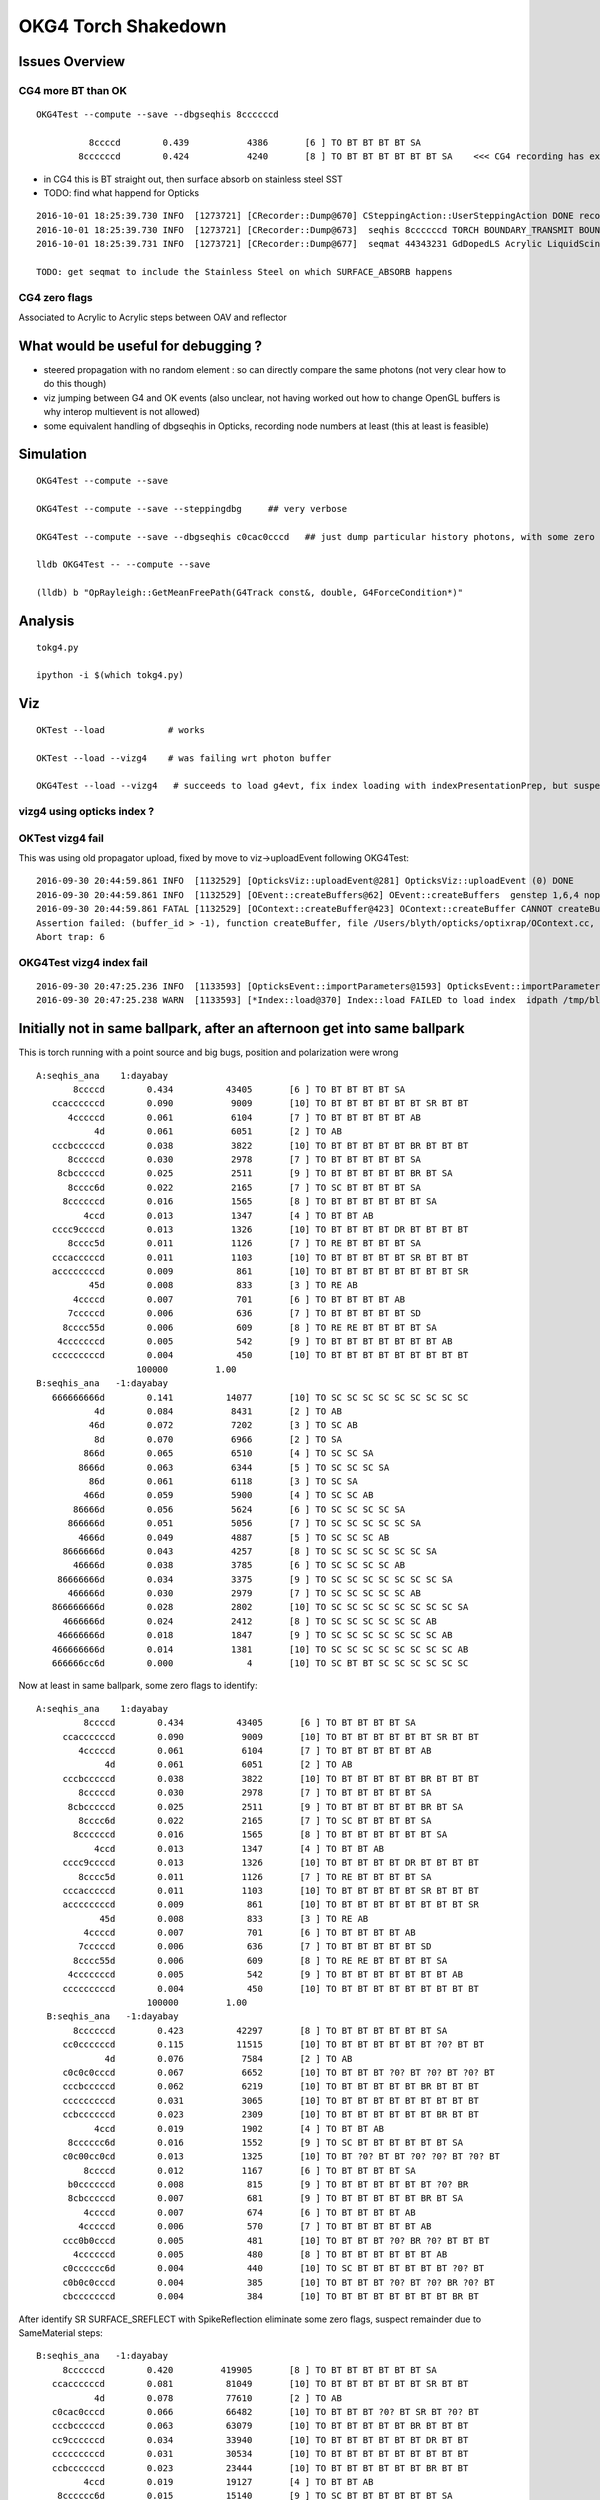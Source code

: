 OKG4 Torch Shakedown
======================

Issues Overview
-----------------

CG4 more BT than OK
~~~~~~~~~~~~~~~~~~~~~~

::

    OKG4Test --compute --save --dbgseqhis 8ccccccd 

              8ccccd        0.439           4386       [6 ] TO BT BT BT BT SA
            8ccccccd        0.424           4240       [8 ] TO BT BT BT BT BT BT SA    <<< CG4 recording has extra "BT BT" cf Opticks

* in CG4 this is BT straight out, then surface absorb on stainless steel SST
* TODO: find what happend for Opticks 

::

    2016-10-01 18:25:39.730 INFO  [1273721] [CRecorder::Dump@670] CSteppingAction::UserSteppingAction DONE record_id    6893
    2016-10-01 18:25:39.730 INFO  [1273721] [CRecorder::Dump@673]  seqhis 8ccccccd TORCH BOUNDARY_TRANSMIT BOUNDARY_TRANSMIT BOUNDARY_TRANSMIT BOUNDARY_TRANSMIT BOUNDARY_TRANSMIT BOUNDARY_TRANSMIT SURFACE_ABSORB . . . . . . . . 
    2016-10-01 18:25:39.731 INFO  [1273721] [CRecorder::Dump@677]  seqmat 44343231 GdDopedLS Acrylic LiquidScintillator Acrylic MineralOil Acrylic MineralOil MineralOil - - - - - - - - 

    TODO: get seqmat to include the Stainless Steel on which SURFACE_ABSORB happens

CG4 zero flags
~~~~~~~~~~~~~~~

Associated to Acrylic to Acrylic steps between OAV and reflector


What would be useful for debugging ?
--------------------------------------

* steered propagation with no random element : so can directly compare the same photons (not very clear how to do this though)

* viz jumping between G4 and OK events (also unclear, not having worked out how to change OpenGL buffers is why interop multievent is not allowed)

* some equivalent handling of dbgseqhis in Opticks, recording node numbers at least (this at least is feasible) 


Simulation
-----------

::

   OKG4Test --compute --save

   OKG4Test --compute --save --steppingdbg     ## very verbose

   OKG4Test --compute --save --dbgseqhis c0cac0cccd   ## just dump particular history photons, with some zero flags 

   lldb OKG4Test -- --compute --save 

   (lldb) b "OpRayleigh::GetMeanFreePath(G4Track const&, double, G4ForceCondition*)" 


Analysis
----------

::

   tokg4.py 

   ipython -i $(which tokg4.py)


Viz
----

::

    OKTest --load            # works

    OKTest --load --vizg4    # was failing wrt photon buffer

    OKG4Test --load --vizg4   # succeeds to load g4evt, fix index loading with indexPresentationPrep, but suspect using Opticks index with G4 evt 


vizg4 using opticks index ?
~~~~~~~~~~~~~~~~~~~~~~~~~~~~~~



OKTest vizg4 fail
~~~~~~~~~~~~~~~~~~~~

This was using old propagator upload, fixed by move to viz->uploadEvent following OKG4Test::

    2016-09-30 20:44:59.861 INFO  [1132529] [OpticksViz::uploadEvent@281] OpticksViz::uploadEvent (0) DONE 
    2016-09-30 20:44:59.861 INFO  [1132529] [OEvent::createBuffers@62] OEvent::createBuffers  genstep 1,6,4 nopstep NULL photon 100000,4,4 record 100000,10,2,4 phosel 100000,1,4 recsel 100000,10,1,4 sequence 100000,1,2 seed 0,1,1 hit 897,4,4
    2016-09-30 20:44:59.861 FATAL [1132529] [OContext::createBuffer@423] OContext::createBuffer CANNOT createBufferFromGLBO as not uploaded   name               photon buffer_id -1
    Assertion failed: (buffer_id > -1), function createBuffer, file /Users/blyth/opticks/optixrap/OContext.cc, line 427.
    Abort trap: 6

OKG4Test vizg4 index fail
~~~~~~~~~~~~~~~~~~~~~~~~~~~

::

    2016-09-30 20:47:25.236 INFO  [1133593] [OpticksEvent::importParameters@1593] OpticksEvent::importParameters  mode_ COMPUTE_MODE --> COMPUTE_MODE
    2016-09-30 20:47:25.238 WARN  [1133593] [*Index::load@370] Index::load FAILED to load index  idpath /tmp/blyth/opticks/evt/dayabay/torch/-1 itemtype Boundary_Index Source path /tmp/blyth/opticks/evt/dayabay/torch/-1/Boundary_IndexSource.json Local path /tmp/blyth/opticks/evt/dayabay/torch/-1/Boundary_IndexLocal.json



Initially not in same ballpark, after an afternoon get into same ballpark
----------------------------------------------------------------------------

This is torch running with a point source and big bugs, 
position and polarization were wrong ::

       A:seqhis_ana    1:dayabay 
              8ccccd        0.434          43405       [6 ] TO BT BT BT BT SA
          ccaccccccd        0.090           9009       [10] TO BT BT BT BT BT BT SR BT BT
             4cccccd        0.061           6104       [7 ] TO BT BT BT BT BT AB
                  4d        0.061           6051       [2 ] TO AB
          cccbcccccd        0.038           3822       [10] TO BT BT BT BT BT BR BT BT BT
             8cccccd        0.030           2978       [7 ] TO BT BT BT BT BT SA
           8cbcccccd        0.025           2511       [9 ] TO BT BT BT BT BT BR BT SA
             8cccc6d        0.022           2165       [7 ] TO SC BT BT BT BT SA
            8ccccccd        0.016           1565       [8 ] TO BT BT BT BT BT BT SA
                4ccd        0.013           1347       [4 ] TO BT BT AB
          cccc9ccccd        0.013           1326       [10] TO BT BT BT BT DR BT BT BT BT
             8cccc5d        0.011           1126       [7 ] TO RE BT BT BT BT SA
          cccacccccd        0.011           1103       [10] TO BT BT BT BT BT SR BT BT BT
          accccccccd        0.009            861       [10] TO BT BT BT BT BT BT BT BT SR
                 45d        0.008            833       [3 ] TO RE AB
              4ccccd        0.007            701       [6 ] TO BT BT BT BT AB
             7cccccd        0.006            636       [7 ] TO BT BT BT BT BT SD
            8cccc55d        0.006            609       [8 ] TO RE RE BT BT BT BT SA
           4cccccccd        0.005            542       [9 ] TO BT BT BT BT BT BT BT AB
          cccccccccd        0.004            450       [10] TO BT BT BT BT BT BT BT BT BT
                          100000         1.00 
       B:seqhis_ana   -1:dayabay 
          666666666d        0.141          14077       [10] TO SC SC SC SC SC SC SC SC SC
                  4d        0.084           8431       [2 ] TO AB
                 46d        0.072           7202       [3 ] TO SC AB
                  8d        0.070           6966       [2 ] TO SA
                866d        0.065           6510       [4 ] TO SC SC SA
               8666d        0.063           6344       [5 ] TO SC SC SC SA
                 86d        0.061           6118       [3 ] TO SC SA
                466d        0.059           5900       [4 ] TO SC SC AB
              86666d        0.056           5624       [6 ] TO SC SC SC SC SA
             866666d        0.051           5056       [7 ] TO SC SC SC SC SC SA
               4666d        0.049           4887       [5 ] TO SC SC SC AB
            8666666d        0.043           4257       [8 ] TO SC SC SC SC SC SC SA
              46666d        0.038           3785       [6 ] TO SC SC SC SC AB
           86666666d        0.034           3375       [9 ] TO SC SC SC SC SC SC SC SA
             466666d        0.030           2979       [7 ] TO SC SC SC SC SC AB
          866666666d        0.028           2802       [10] TO SC SC SC SC SC SC SC SC SA
            4666666d        0.024           2412       [8 ] TO SC SC SC SC SC SC AB
           46666666d        0.018           1847       [9 ] TO SC SC SC SC SC SC SC AB
          466666666d        0.014           1381       [10] TO SC SC SC SC SC SC SC SC AB
          666666cc6d        0.000              4       [10] TO SC BT BT SC SC SC SC SC SC


Now at least in same ballpark, some zero flags to identify::

     A:seqhis_ana    1:dayabay 
              8ccccd        0.434          43405       [6 ] TO BT BT BT BT SA
          ccaccccccd        0.090           9009       [10] TO BT BT BT BT BT BT SR BT BT
             4cccccd        0.061           6104       [7 ] TO BT BT BT BT BT AB
                  4d        0.061           6051       [2 ] TO AB
          cccbcccccd        0.038           3822       [10] TO BT BT BT BT BT BR BT BT BT
             8cccccd        0.030           2978       [7 ] TO BT BT BT BT BT SA
           8cbcccccd        0.025           2511       [9 ] TO BT BT BT BT BT BR BT SA
             8cccc6d        0.022           2165       [7 ] TO SC BT BT BT BT SA
            8ccccccd        0.016           1565       [8 ] TO BT BT BT BT BT BT SA
                4ccd        0.013           1347       [4 ] TO BT BT AB
          cccc9ccccd        0.013           1326       [10] TO BT BT BT BT DR BT BT BT BT
             8cccc5d        0.011           1126       [7 ] TO RE BT BT BT BT SA
          cccacccccd        0.011           1103       [10] TO BT BT BT BT BT SR BT BT BT
          accccccccd        0.009            861       [10] TO BT BT BT BT BT BT BT BT SR
                 45d        0.008            833       [3 ] TO RE AB
              4ccccd        0.007            701       [6 ] TO BT BT BT BT AB
             7cccccd        0.006            636       [7 ] TO BT BT BT BT BT SD
            8cccc55d        0.006            609       [8 ] TO RE RE BT BT BT BT SA
           4cccccccd        0.005            542       [9 ] TO BT BT BT BT BT BT BT AB
          cccccccccd        0.004            450       [10] TO BT BT BT BT BT BT BT BT BT
                          100000         1.00 
       B:seqhis_ana   -1:dayabay 
            8ccccccd        0.423          42297       [8 ] TO BT BT BT BT BT BT SA
          cc0ccccccd        0.115          11515       [10] TO BT BT BT BT BT BT ?0? BT BT
                  4d        0.076           7584       [2 ] TO AB
          c0c0c0cccd        0.067           6652       [10] TO BT BT BT ?0? BT ?0? BT ?0? BT
          cccbcccccd        0.062           6219       [10] TO BT BT BT BT BT BR BT BT BT
          cccccccccd        0.031           3065       [10] TO BT BT BT BT BT BT BT BT BT
          ccbccccccd        0.023           2309       [10] TO BT BT BT BT BT BT BR BT BT
                4ccd        0.019           1902       [4 ] TO BT BT AB
           8cccccc6d        0.016           1552       [9 ] TO SC BT BT BT BT BT BT SA
          c0c00cc0cd        0.013           1325       [10] TO BT ?0? BT BT ?0? ?0? BT ?0? BT
              8ccccd        0.012           1167       [6 ] TO BT BT BT BT SA
           b0ccccccd        0.008            815       [9 ] TO BT BT BT BT BT BT ?0? BR
           8cbcccccd        0.007            681       [9 ] TO BT BT BT BT BT BR BT SA
              4ccccd        0.007            674       [6 ] TO BT BT BT BT AB
             4cccccd        0.006            570       [7 ] TO BT BT BT BT BT AB
          ccc0b0cccd        0.005            481       [10] TO BT BT BT ?0? BR ?0? BT BT BT
            4ccccccd        0.005            480       [8 ] TO BT BT BT BT BT BT AB
          c0cccccc6d        0.004            440       [10] TO SC BT BT BT BT BT BT ?0? BT
          c0b0c0cccd        0.004            385       [10] TO BT BT BT ?0? BT ?0? BR ?0? BT
          cbcccccccd        0.004            384       [10] TO BT BT BT BT BT BT BT BR BT


After identify SR SURFACE_SREFLECT with SpikeReflection eliminate some zero flags,
suspect remainder due to SameMaterial steps::
 
       B:seqhis_ana   -1:dayabay 
            8ccccccd        0.420         419905       [8 ] TO BT BT BT BT BT BT SA      
          ccaccccccd        0.081          81049       [10] TO BT BT BT BT BT BT SR BT BT
                  4d        0.078          77610       [2 ] TO AB
          c0cac0cccd        0.066          66482       [10] TO BT BT BT ?0? BT SR BT ?0? BT
          cccbcccccd        0.063          63079       [10] TO BT BT BT BT BT BR BT BT BT
          cc9ccccccd        0.034          33940       [10] TO BT BT BT BT BT BT DR BT BT
          cccccccccd        0.031          30534       [10] TO BT BT BT BT BT BT BT BT BT
          ccbccccccd        0.023          23444       [10] TO BT BT BT BT BT BT BR BT BT
                4ccd        0.019          19127       [4 ] TO BT BT AB
           8cccccc6d        0.015          15140       [9 ] TO SC BT BT BT BT BT BT SA
          cac00cc0cd        0.013          12771       [10] TO BT ?0? BT BT ?0? ?0? BT SR BT
              8ccccd        0.012          12083       [6 ] TO BT BT BT BT SA
          abaccccccd        0.008           8032       [10] TO BT BT BT BT BT BT SR BR SR
           8cbcccccd        0.008           7512       [9 ] TO BT BT BT BT BT BR BT SA
              4ccccd        0.007           7050       [6 ] TO BT BT BT BT AB
             4cccccd        0.006           5645       [7 ] TO BT BT BT BT BT AB
          ccc0b0cccd        0.005           4873       [10] TO BT BT BT ?0? BR ?0? BT BT BT
            4ccccccd        0.005           4847       [8 ] TO BT BT BT BT BT BT AB
          cbcccccccd        0.004           3735       [10] TO BT BT BT BT BT BT BT BR BT
          cabac0cccd        0.004           3725       [10] TO BT BT BT ?0? BT SR BR SR BT
                         1000000         1.00 



zero flags, SR?
~~~~~~~~~~~~~~~~~

* SR : SURFACE_SREFLECT is specular reflection, which is not mirrored in CG4 yet 


::

    simon:~ blyth$ find /usr/local/opticks -name abbrev.json
    /usr/local/opticks/opticksdata/export/DayaBay/GMaterialLib/abbrev.json
    /usr/local/opticks/opticksdata/resource/GFlags/abbrev.json
    simon:~ blyth$ cat /usr/local/opticks/opticksdata/resource/GFlags/abbrev.json
    {
        "CERENKOV":"CK",
        "SCINTILLATION":"SI",
        "TORCH":"TO",
        "MISS":"MI",
        "BULK_ABSORB":"AB",
        "BULK_REEMIT":"RE", 
        "BULK_SCATTER":"SC",    
        "SURFACE_DETECT":"SD",
        "SURFACE_ABSORB":"SA",      
        "SURFACE_DREFLECT":"DR",
        "SURFACE_SREFLECT":"SR",
        "BOUNDARY_REFLECT":"BR",
        "BOUNDARY_TRANSMIT":"BT",
        "NAN_ABORT":"NA"
    }



dbgseqhis c0cac0cccd 
---------------------------------------

::

   OKG4Test --compute --save --dbgseqhis c0cac0cccd   ## just dump particular history photons, with some zero flags 
    


    ----CSteppingAction----
    2016-10-01 17:53:24.033 INFO  [1267418] [CRecorder::Dump@670] CSteppingAction::UserSteppingAction DONE record_id      68
    2016-10-01 17:53:24.033 INFO  [1267418] [CRecorder::Dump@673]  seqhis c0cac0cccd TORCH BOUNDARY_TRANSMIT BOUNDARY_TRANSMIT BOUNDARY_TRANSMIT . BOUNDARY_TRANSMIT SURFACE_SREFLECT BOUNDARY_TRANSMIT . BOUNDARY_TRANSMIT . . . . . . 
    2016-10-01 17:53:24.033 INFO  [1267418] [CRecorder::Dump@677]  seqmat 233ff33231 GdDopedLS Acrylic LiquidScintillator Acrylic Acrylic Air Air Acrylic Acrylic LiquidScintillator - - - - - - 
    2016-10-01 17:53:24.033 INFO  [1267418] [Rec::Dump@226] CSteppingAction::UserSteppingAction (Rec)DONE nstates 11
    [  0/ 11]
               stepStatus [           Undefined/        GeomBoundary]
                     flag [               TORCH/   BOUNDARY_TRANSMIT]
               bs pri/cur [                 Und/                 FrT]
                 material [           GdDopedLS/             Acrylic]
    (rec state ;opticalphoton stepNum   11(tk ;opticalphoton tid 69 pid 0 nm    430 mm  ori[ -1.81e+04  -8e+05-6.60e+03]  pos[     -7791.08e+03-2.04e+03]  )
      pre d/Geometry/AD/lvIAV#pvGDS rials/GdDopedLS          noProc           Undefined pos[        0       0       0]  dir[   -0.238    0.33  -0.913]  pol[    0.971   0.081  -0.224]  ns  0.100 nm 430.000
     post d/Geometry/AD/lvLSO#pvIAV terials/Acrylic  Transportation        GeomBoundary pos[     -530     734-2.03e+03]  dir[   -0.237   0.329  -0.914]  pol[    0.971  0.0807  -0.223]  ns 11.512 nm 430.000
     )
    [  1/ 11]
               stepStatus [        GeomBoundary/        GeomBoundary]
                     flag [   BOUNDARY_TRANSMIT/   BOUNDARY_TRANSMIT]
               bs pri/cur [                 FrT/                 FrT]
                 material [             Acrylic/  LiquidScintillator]
    (rec state ;opticalphoton stepNum   11(tk ;opticalphoton tid 69 pid 0 nm    430 mm  ori[ -1.81e+04  -8e+05-6.60e+03]  pos[     -7791.08e+03-2.04e+03]  )
      pre d/Geometry/AD/lvLSO#pvIAV terials/Acrylic  Transportation        GeomBoundary pos[     -530     734-2.03e+03]  dir[   -0.237   0.329  -0.914]  pol[    0.971  0.0807  -0.223]  ns 11.512 nm 430.000
     post d/Geometry/AD/lvOAV#pvLSO uidScintillator  Transportation        GeomBoundary pos[     -534     739-2.04e+03]  dir[   -0.238    0.33  -0.913]  pol[    0.971   0.081  -0.224]  ns 11.597 nm 430.000
     )
    [  2/ 11]
               stepStatus [        GeomBoundary/        GeomBoundary]
                     flag [   BOUNDARY_TRANSMIT/   BOUNDARY_TRANSMIT]
               bs pri/cur [                 FrT/                 FrT]
                 material [  LiquidScintillator/             Acrylic]
    (rec state ;opticalphoton stepNum   11(tk ;opticalphoton tid 69 pid 0 nm    430 mm  ori[ -1.81e+04  -8e+05-6.60e+03]  pos[     -7791.08e+03-2.04e+03]  )
      pre d/Geometry/AD/lvOAV#pvLSO uidScintillator  Transportation        GeomBoundary pos[     -534     739-2.04e+03]  dir[   -0.238    0.33  -0.913]  pol[    0.971   0.081  -0.224]  ns 11.597 nm 430.000
     post d/Geometry/AD/lvOIL#pvOAV terials/Acrylic  Transportation        GeomBoundary pos[     -649     899-2.49e+03]  dir[   -0.237   0.329  -0.914]  pol[    0.971  0.0807  -0.223]  ns 14.082 nm 430.000
     )
    [  3/ 11]
               stepStatus [        GeomBoundary/        GeomBoundary]
                     flag [   BOUNDARY_TRANSMIT/                   .]
               bs pri/cur [                 FrT/                 SAM]
                 material [             Acrylic/             Acrylic]
    (rec state ;opticalphoton stepNum   11(tk ;opticalphoton tid 69 pid 0 nm    430 mm  ori[ -1.81e+04  -8e+05-6.60e+03]  pos[     -7791.08e+03-2.04e+03]  )
      pre d/Geometry/AD/lvOIL#pvOAV terials/Acrylic  Transportation        GeomBoundary pos[     -649     899-2.49e+03]  dir[   -0.237   0.329  -0.914]  pol[    0.971  0.0807  -0.223]  ns 14.082 nm 430.000
     post y/AD/lvOIL#pvBotReflector terials/Acrylic  Transportation        GeomBoundary pos[     -654     905-2.50e+03]  dir[   -0.237   0.329  -0.914]  pol[    0.971  0.0807  -0.223]  ns 14.184 nm 430.000
     )
    [  4/ 11]
               stepStatus [        GeomBoundary/        GeomBoundary]
                     flag [                   ./   BOUNDARY_TRANSMIT]
               bs pri/cur [                 SAM/                 FrT]
                 material [             Acrylic/                 Air]
    (rec state ;opticalphoton stepNum   11(tk ;opticalphoton tid 69 pid 0 nm    430 mm  ori[ -1.81e+04  -8e+05-6.60e+03]  pos[     -7791.08e+03-2.04e+03]  )
      pre y/AD/lvOIL#pvBotReflector terials/Acrylic  Transportation        GeomBoundary pos[     -654     905-2.50e+03]  dir[   -0.237   0.329  -0.914]  pol[    0.971  0.0807  -0.223]  ns 14.184 nm 430.000
     post vBotReflector#pvBotRefGap d/Materials/Air  Transportation        GeomBoundary pos[     -656     909-2.51e+03]  dir[   -0.357   0.494  -0.793]  pol[    0.932   0.123  -0.342]  ns 14.241 nm 430.000
     )

    ///
    ///  zero flags confirmed to be associated with same material (Acrylic->Acrylic) steps, 
    ///       but the Acrylic are from different volumes OAV -> botReflector
    ///


    [  5/ 11]
               stepStatus [        GeomBoundary/        GeomBoundary]
                     flag [   BOUNDARY_TRANSMIT/    SURFACE_SREFLECT]
               bs pri/cur [                 FrT/                 SpR]
                 material [                 Air/                 ESR]
    (rec state ;opticalphoton stepNum   11(tk ;opticalphoton tid 69 pid 0 nm    430 mm  ori[ -1.81e+04  -8e+05-6.60e+03]  pos[     -7791.08e+03-2.04e+03]  )
      pre vBotReflector#pvBotRefGap d/Materials/Air  Transportation        GeomBoundary pos[     -656     909-2.51e+03]  dir[   -0.357   0.494  -0.793]  pol[    0.932   0.123  -0.342]  ns 14.241 nm 430.000
     post ails/lvBotRefGap#pvBotESR d/Materials/ESR  Transportation        GeomBoundary pos[     -656     909-2.51e+03]  dir[   -0.357   0.494   0.793]  pol[   -0.932  -0.123  -0.342]  ns 14.241 nm 430.000
     )
    [  6/ 11]
               stepStatus [        GeomBoundary/        GeomBoundary]
                     flag [    SURFACE_SREFLECT/           NAN_ABORT]
               bs pri/cur [                 SpR/                 STS]
                 material [                 ESR/                 Air]
    (rec state ;opticalphoton stepNum   11(tk ;opticalphoton tid 69 pid 0 nm    430 mm  ori[ -1.81e+04  -8e+05-6.60e+03]  pos[     -7791.08e+03-2.04e+03]  )
      pre ails/lvBotRefGap#pvBotESR d/Materials/ESR  Transportation        GeomBoundary pos[     -656     909-2.51e+03]  dir[   -0.357   0.494   0.793]  pol[   -0.932  -0.123  -0.342]  ns 14.241 nm 430.000
     post vBotReflector#pvBotRefGap d/Materials/Air  Transportation        GeomBoundary pos[     -656     909-2.51e+03]  dir[   -0.357   0.494   0.793]  pol[   -0.932  -0.123  -0.342]  ns 14.241 nm 430.000
     )
    [  7/ 11]
               stepStatus [        GeomBoundary/        GeomBoundary]
                     flag [    SURFACE_SREFLECT/   BOUNDARY_TRANSMIT]
               bs pri/cur [                 STS/                 FrT]
                 material [                 Air/             Acrylic]
    (rec state ;opticalphoton stepNum   11(tk ;opticalphoton tid 69 pid 0 nm    430 mm  ori[ -1.81e+04  -8e+05-6.60e+03]  pos[     -7791.08e+03-2.04e+03]  )
      pre vBotReflector#pvBotRefGap d/Materials/Air  Transportation        GeomBoundary pos[     -656     909-2.51e+03]  dir[   -0.357   0.494   0.793]  pol[   -0.932  -0.123  -0.342]  ns 14.241 nm 430.000
     post y/AD/lvOIL#pvBotReflector terials/Acrylic  Transportation        GeomBoundary pos[     -656     909-2.51e+03]  dir[   -0.237   0.329   0.914]  pol[   -0.358  -0.904   0.232]  ns 14.241 nm 430.000
     )
    [  8/ 11]
               stepStatus [        GeomBoundary/        GeomBoundary]
                     flag [   BOUNDARY_TRANSMIT/                   .]
               bs pri/cur [                 FrT/                 SAM]
                 material [             Acrylic/             Acrylic]
    (rec state ;opticalphoton stepNum   11(tk ;opticalphoton tid 69 pid 0 nm    430 mm  ori[ -1.81e+04  -8e+05-6.60e+03]  pos[     -7791.08e+03-2.04e+03]  )
      pre y/AD/lvOIL#pvBotReflector terials/Acrylic  Transportation        GeomBoundary pos[     -656     909-2.51e+03]  dir[   -0.237   0.329   0.914]  pol[   -0.358  -0.904   0.232]  ns 14.241 nm 430.000
     post d/Geometry/AD/lvOIL#pvOAV terials/Acrylic  Transportation        GeomBoundary pos[     -659     913-2.50e+03]  dir[   -0.237   0.329   0.914]  pol[   -0.358  -0.904   0.232]  ns 14.297 nm 430.000
     )
    [  9/ 11]
               stepStatus [        GeomBoundary/        GeomBoundary]
                     flag [                   ./   BOUNDARY_TRANSMIT]
               bs pri/cur [                 SAM/                 FrT]
                 material [             Acrylic/  LiquidScintillator]
    (rec state ;opticalphoton stepNum   11(tk ;opticalphoton tid 69 pid 0 nm    430 mm  ori[ -1.81e+04  -8e+05-6.60e+03]  pos[     -7791.08e+03-2.04e+03]  )
      pre d/Geometry/AD/lvOIL#pvOAV terials/Acrylic  Transportation        GeomBoundary pos[     -659     913-2.50e+03]  dir[   -0.237   0.329   0.914]  pol[   -0.358  -0.904   0.232]  ns 14.297 nm 430.000
     post d/Geometry/AD/lvOAV#pvLSO uidScintillator  Transportation        GeomBoundary pos[     -664     919-2.49e+03]  dir[   -0.238    0.33   0.913]  pol[   -0.359  -0.904   0.233]  ns 14.400 nm 430.000
     )
    [ 10/ 11]
               stepStatus [        GeomBoundary/        GeomBoundary]
                     flag [   BOUNDARY_TRANSMIT/   BOUNDARY_TRANSMIT]
               bs pri/cur [                 FrT/                 FrT]
                 material [  LiquidScintillator/             Acrylic]
    (rec state ;opticalphoton stepNum   11(tk ;opticalphoton tid 69 pid 0 nm    430 mm  ori[ -1.81e+04  -8e+05-6.60e+03]  pos[     -7791.08e+03-2.04e+03]  )
      pre d/Geometry/AD/lvOAV#pvLSO uidScintillator  Transportation        GeomBoundary pos[     -664     919-2.49e+03]  dir[   -0.238    0.33   0.913]  pol[   -0.359  -0.904   0.233]  ns 14.400 nm 430.000
     post d/Geometry/AD/lvLSO#pvIAV terials/Acrylic  Transportation        GeomBoundary pos[     -7791.08e+03-2.04e+03]  dir[   -0.237   0.329   0.914]  pol[   -0.358  -0.904   0.232]  ns 16.884 nm 430.000
     )
    (rec)FlagSequence TORCH BOUNDARY_TRANSMIT BOUNDARY_TRANSMIT BOUNDARY_TRANSMIT . BOUNDARY_TRANSMIT SURFACE_SREFLECT BOUNDARY_TRANSMIT . BOUNDARY_TRANSMIT . . . . . . 
    (rec)MaterialSequence GdDopedLS Acrylic LiquidScintillator Acrylic Acrylic Air Air Acrylic Acrylic LiquidScintillator - - - - - - 
    2016-10-01 17:53:24.035 INFO  [1267418] [Rec::sequence@200] Rec::sequence nstep 11






FIXED : Positional bug
----------------------------------------------

Photons should all be starting from same place::

    ipython -i $(which tokg4.py)

    In [2]: a.rpost_(0)
    Out[2]: 
    A()sliced
    A([[ -18079.4443, -799699.4149,   -6604.9499,       0.0977],
           [ -18079.4443, -799699.4149,   -6604.9499,       0.0977],
           [ -18079.4443, -799699.4149,   -6604.9499,       0.0977],
           ..., 
           [ -18079.4443, -799699.4149,   -6604.9499,       0.0977],
           [ -18079.4443, -799699.4149,   -6604.9499,       0.0977],
           [ -18079.4443, -799699.4149,   -6604.9499,       0.0977]])

    In [2]: a.gs
    Out[2]: 
    A(torch,1,dayabay)-
    A([[[      0.    ,       0.    ,       0.    ,       0.    ],
            [ -18079.4531, -799699.4375,   -6605.    ,       0.1   ],
            [      0.    ,       0.    ,       1.    ,       1.    ],
            [      0.    ,       0.    ,       0.    ,     430.    ],
            [      0.    ,       1.    ,       0.    ,       1.    ],
            [      0.    ,       0.    ,       0.    ,       0.    ]]], dtype=float32)



    ## huh: B photons not starting from where genstep points
    ## OR    CTorchSource::configure _t 0.1 _radius 0 _pos -18079.4531,-799699.4375,-6605.0000 


    In [3]: b.rpost_(0)
    Out[3]: 
    A()sliced
    A([[ -24230.8603, -809820.8603,      -0.0785,       0.0977],
           [ -24230.8603, -809820.8603,      -0.0785,       0.0977],
           [ -24230.8603, -809820.8603,      -0.0785,       0.0977],
           ..., 
           [ -24230.8603, -809820.8603,      -0.0785,       0.0977],
           [ -24230.8603, -809820.8603,      -0.0785,       0.0977],
           [ -24230.8603, -809820.8603,      -0.0785,       0.0977]])

    In [3]: b.gs
    Out[3]: 
    A(torch,-1,dayabay)-
    A([[[      0.    ,       0.    ,       0.    ,       0.    ],
            [ -18079.4531, -799699.4375,   -6605.    ,       0.1   ],
            [      0.    ,       0.    ,       1.    ,       1.    ],
            [      0.    ,       0.    ,       0.    ,     430.    ],
            [      0.    ,       1.    ,       0.    ,       1.    ],
            [      0.    ,       0.    ,       0.    ,       0.    ]]], dtype=float32)



    ## primaries collected from CTorchSource all at (0,0,0,0,0.1)
    ## where is frame setup for the default torch source done ?

    In [4]: pr = np.load("/tmp/blyth/opticks/cg4/primary.npy")

    In [5]: pr
    Out[5]: 
    array([[[ 0. ,  0. ,  0. ,  0.1],
            [ 0. ,  0. ,  0. ,  0. ],
            [ 0. ,  0. ,  0. ,  0. ],
            [ 0. ,  0. ,  0. ,  0. ]],



The gensteps have position that looks to be frame targetted::

     21 const char* TorchStepNPY::DEFAULT_CONFIG =
     22     "type=sphere_"
     23     "frame=3153_"
     24     "source=0,0,0_"
     25     "target=0,0,1_"
     26     "photons=100000_"
     27     "material=GdDopedLS_"
     28     "wavelength=430_"
     29     "weight=1.0_"
     30     "time=0.1_"
     31     "zenithazimuth=0,1,0,1_"
     32     "radius=0_" ;
     33 
     34 //  Aug 2016: change default torch wavelength from 380nm to 430nm
     35 //
     36 //
     37 // NB time 0.f causes 1st step record rendering to be omitted, as zero is special
     38 // NB the material string needs to be externally translated into a material line



Huh CTorchSource operating direct from TorchStepNPY, not the targetted NPY that it creates::

     35 
     36 CTorchSource::CTorchSource(TorchStepNPY* torch, unsigned int verbosity)
     37     :
     38     CSource(verbosity),
     39     m_torch(torch),


* does this mean that missed the targetting 



bouncemax zero check
------------------------

With bouncemax zero propagation is immediately terminated in both Opticks and G4, 
so can see initial photon position from photon buffer
without the compression/decompression complications of the record buffer::

    OKG4Test --save --compute --bouncemax 0

::

    In [5]: a.ox[:,0]   ## Opticks as expected
    Out[5]: 
    A()sliced
    A([[ -18079.453, -799699.438,   -6605.   ,       0.1  ],
           [ -18079.453, -799699.438,   -6605.   ,       0.1  ],
           [ -18079.453, -799699.438,   -6605.   ,       0.1  ],
           ..., 
           [ -18079.453, -799699.438,   -6605.   ,       0.1  ],
           [ -18079.453, -799699.438,   -6605.   ,       0.1  ],
           [ -18079.453, -799699.438,   -6605.   ,       0.1  ]], dtype=float32)



    In [6]: b.ox[:,0]    ## G4: real crazy position and time 
    Out[6]: 
    A()sliced
    A([[       0.   ,        0.   , -2400000.   ,     8005.638],
           [       0.   ,        0.   ,  -816713.875,     2724.364],
           [       0.   ,        0.   , -1618713.875,     5399.548],
           ..., 
           [       0.   ,        0.   , -2062325.125,     6879.276],
           [       0.   ,        0.   , -2400000.   ,     8005.638],
           [       0.   ,        0.   , -1681468.25 ,     5608.874]], dtype=float32)



After handling sphere positioning, gets a bit better::

    In [2]: a.ox[:,0]
    Out[2]: 
    A()sliced
    A([[ -18079.4531, -799699.4375,   -6605.    ,       0.1   ],
           [ -18079.4531, -799699.4375,   -6605.    ,       0.1   ],
           [ -18079.4531, -799699.4375,   -6605.    ,       0.1   ],
           ..., 
           [ -18079.4531, -799699.4375,   -6605.    ,       0.1   ],
           [ -18079.4531, -799699.4375,   -6605.    ,       0.1   ],
           [ -18079.4531, -799699.4375,   -6605.    ,       0.1   ]], dtype=float32)

    In [3]: b.ox[:,0]
    Out[3]: 
    A()sliced
    A([[ -18079.4531, -799699.4375,   -8635.    ,      10.5231],
           [ -18079.4531, -799699.4375,   -6798.9727,       1.096 ],
           [ -18079.4531, -799699.4375,   -8635.    ,      10.5231],
           ..., 
           [ -18079.4531, -799699.4375,   -8635.    ,      10.5231],
           [ -18079.4531, -799699.4375,   -8635.    ,      10.5231],
           [ -18079.4531, -799699.4375,   -8635.    ,      10.5231]], dtype=float32)



Direction should be random not all in -z dir::


    In [8]: pr = np.load("cg4/primary.npy")

    In [9]: pr
    Out[9]: 
    array([[[ -18079.4531, -799699.4375,   -6605.    ,       0.1   ],
            [      0.    ,       0.    ,      -1.    ,       1.    ],
            [      1.    ,       0.    ,       0.    ,     430.    ],
            [      0.    ,       0.    ,       0.    ,       0.    ]],


After setting **iso** get::

    In [10]: pr = np.load("cg4/primary.npy")

    In [11]: pr
    Out[11]: 
    array([[[ -18079.4531, -799699.4375,   -6605.    ,       0.1   ],
            [      0.6034,      -0.673 ,      -0.4279,       1.    ],
            [      0.7975,       0.5092,       0.3237,     430.    ],
            [      0.    ,       0.    ,       0.    ,       0.    ]],

           [[ -18079.4531, -799699.4375,   -6605.    ,       0.1   ],
            [      0.084 ,      -0.4561,       0.886 ,       1.    ],
            [      0.9965,       0.0384,      -0.0747,     430.    ],
            [      0.    ,       0.    ,       0.    ,       0.    ]],

           [[ -18079.4531, -799699.4375,   -6605.    ,       0.1   ],
            [     -0.2997,      -0.7136,      -0.6332,       1.    ],
            [      0.954 ,      -0.2242,      -0.1989,     430.    ],
            [      0.    ,       0.    ,       0.    ,       0.    ]],





FIXED : Material reporting with CG4
--------------------------------------------


Initially matseq stuck on G4::

      A:seqmat_ana    1:dayabay 
              443231        0.441          44062       [6 ] Gd Ac LS Ac MO MO
          33ff343231        0.090           9021       [10] Gd Ac LS Ac MO Ac Ai Ai Ac Ac
                  11        0.061           6051       [2 ] Gd Gd
             aa33231        0.049           4859       [7 ] Gd Ac LS Ac Ac ES ES
          3343343231        0.037           3688       [10] Gd Ac LS Ac MO Ac Ac MO Ac Ac
             4432311        0.034           3351       [7 ] Gd Gd Ac LS Ac MO MO
             dd43231        0.032           3164       [7 ] Gd Ac LS Ac MO Vm Vm
           443343231        0.021           2116       [9 ] Gd Ac LS Ac MO Ac Ac MO MO
          3323443231        0.015           1465       [10] Gd Ac LS Ac MO MO Ac LS Ac Ac
                2231        0.013           1319       [4 ] Gd Ac LS LS
             aa34231        0.011           1104       [7 ] Gd Ac LS MO Ac ES ES
                 111        0.011           1067       [3 ] Gd Gd Gd
             4443231        0.009            940       [7 ] Gd Ac LS Ac MO MO MO
          ff33424321        0.008            832       [10] Gd LS Ac MO LS MO Ac Ac Ai Ai
            44323111        0.008            780       [8 ] Gd Gd Gd Ac LS Ac MO MO
            dde43231        0.007            693       [8 ] Gd Ac LS Ac MO Py Vm Vm
          334ff33231        0.007            656       [10] Gd Ac LS Ac Ac Ai Ai MO Ac Ac
             4432231        0.006            559       [7 ] Gd Ac LS LS Ac MO MO
           44ee43231        0.005            465       [9 ] Gd Ac LS Ac MO Py Py MO MO
            44343231        0.004            423       [8 ] Gd Ac LS Ac MO Ac MO MO
                          100000         1.00 
       B:seqmat_ana   -1:dayabay 
            11111111        0.429          42900       [8 ] Gd Gd Gd Gd Gd Gd Gd Gd
          1111111111        0.399          39924       [10] Gd Gd Gd Gd Gd Gd Gd Gd Gd Gd
                  11        0.076           7584       [2 ] Gd Gd
           111111111        0.037           3712       [9 ] Gd Gd Gd Gd Gd Gd Gd Gd Gd
                1111        0.020           1952       [4 ] Gd Gd Gd Gd
              111111        0.019           1900       [6 ] Gd Gd Gd Gd Gd Gd
             1111111        0.012           1208       [7 ] Gd Gd Gd Gd Gd Gd Gd
                 111        0.005            455       [3 ] Gd Gd Gd
               11111        0.004            365       [5 ] Gd Gd Gd Gd Gd
                          100000         1.00 

::

      A:seqhis_ana    1:dayabay 
              8ccccd        0.439           4386       [6 ] TO BT BT BT BT SA
          ccaccccccd        0.089            893       [10] TO BT BT BT BT BT BT SR BT BT
             4cccccd        0.060            603       [7 ] TO BT BT BT BT BT AB
                  4d        0.060            600       [2 ] TO AB
          cccbcccccd        0.039            389       [10] TO BT BT BT BT BT BR BT BT BT
             8cccccd        0.029            286       [7 ] TO BT BT BT BT BT SA
           8cbcccccd        0.028            280       [9 ] TO BT BT BT BT BT BR BT SA
             8cccc6d        0.021            206       [7 ] TO SC BT BT BT BT SA
            8ccccccd        0.016            160       [8 ] TO BT BT BT BT BT BT SA
                4ccd        0.014            137       [4 ] TO BT BT AB
          cccc9ccccd        0.014            136       [10] TO BT BT BT BT DR BT BT BT BT
             8cccc5d        0.012            118       [7 ] TO RE BT BT BT BT SA
          cccacccccd        0.011            108       [10] TO BT BT BT BT BT SR BT BT BT
          accccccccd        0.008             82       [10] TO BT BT BT BT BT BT BT BT SR
                 45d        0.008             76       [3 ] TO RE AB
             7cccccd        0.006             61       [7 ] TO BT BT BT BT BT SD
            8cccc55d        0.005             54       [8 ] TO RE RE BT BT BT BT SA
              4ccccd        0.005             53       [6 ] TO BT BT BT BT AB
           4cccccccd        0.005             49       [9 ] TO BT BT BT BT BT BT BT AB
          cccccccccd        0.004             45       [10] TO BT BT BT BT BT BT BT BT BT
                           10000         1.00 
       B:seqhis_ana   -1:dayabay 
            8ccccccd        0.424           4240       [8 ] TO BT BT BT BT BT BT SA    <<< CG4 recording has more "BT BT" than Opticks does ???
          ccaccccccd        0.081            813       [10] TO BT BT BT BT BT BT SR BT BT
                  4d        0.079            787       [2 ] TO AB
          cccbcccccd        0.062            619       [10] TO BT BT BT BT BT BR BT BT BT
          c0cac0cccd        0.062            616       [10] TO BT BT BT ?0? BT SR BT ?0? BT
          cc9ccccccd        0.032            320       [10] TO BT BT BT BT BT BT DR BT BT
          cccccccccd        0.030            296       [10] TO BT BT BT BT BT BT BT BT BT
          ccbccccccd        0.023            227       [10] TO BT BT BT BT BT BT BR BT BT
                4ccd        0.019            188       [4 ] TO BT BT AB
           8cccccc6d        0.015            146       [9 ] TO SC BT BT BT BT BT BT SA
              8ccccd        0.013            131       [6 ] TO BT BT BT BT SA
          cac00cc0cd        0.013            131       [10] TO BT ?0? BT BT ?0? ?0? BT SR BT
          abaccccccd        0.008             79       [10] TO BT BT BT BT BT BT SR BR SR
              4ccccd        0.007             69       [6 ] TO BT BT BT BT AB
           8cbcccccd        0.007             68       [9 ] TO BT BT BT BT BT BR BT SA
            4ccccccd        0.006             60       [8 ] TO BT BT BT BT BT BT AB
          ccc0b0cccd        0.006             59       [10] TO BT BT BT ?0? BR ?0? BT BT BT
             4cccccd        0.005             46       [7 ] TO BT BT BT BT BT AB
          bc9ccccccd        0.004             42       [10] TO BT BT BT BT BT BT DR BT BR
          cabac0cccd        0.004             40       [10] TO BT BT BT ?0? BT SR BR SR BT
                           10000         1.00 

       A:seqmat_ana    1:dayabay 
              443231        0.444           4437       [6 ] Gd Ac LS Ac MO MO
          33ff343231        0.089            894       [10] Gd Ac LS Ac MO Ac Ai Ai Ac Ac
                  11        0.060            600       [2 ] Gd Gd
             aa33231        0.048            478       [7 ] Gd Ac LS Ac Ac ES ES
          3343343231        0.037            373       [10] Gd Ac LS Ac MO Ac Ac MO Ac Ac
             4432311        0.033            328       [7 ] Gd Gd Ac LS Ac MO MO
             dd43231        0.029            295       [7 ] Gd Ac LS Ac MO Vm Vm
           443343231        0.023            232       [9 ] Gd Ac LS Ac MO Ac Ac MO MO
          3323443231        0.015            146       [10] Gd Ac LS Ac MO MO Ac LS Ac Ac
                2231        0.013            135       [4 ] Gd Ac LS LS
             aa34231        0.011            113       [7 ] Gd Ac LS MO Ac ES ES
             4443231        0.011            105       [7 ] Gd Ac LS Ac MO MO MO
                 111        0.010             97       [3 ] Gd Gd Gd
          ff33424321        0.008             81       [10] Gd LS Ac MO LS MO Ac Ac Ai Ai
          334ff33231        0.008             78       [10] Gd Ac LS Ac Ac Ai Ai MO Ac Ac
            44323111        0.007             70       [8 ] Gd Gd Gd Ac LS Ac MO MO
            dde43231        0.007             67       [8 ] Gd Ac LS Ac MO Py Vm Vm
             4432231        0.006             62       [7 ] Gd Ac LS LS Ac MO MO
           44ee43231        0.005             54       [9 ] Gd Ac LS Ac MO Py Py MO MO
            ff343231        0.005             47       [8 ] Gd Ac LS Ac MO Ac Ai Ai
                           10000         1.00 
       B:seqmat_ana   -1:dayabay 
            44343231        0.425           4249       [8 ] Gd Ac LS Ac MO Ac MO MO
          43ff343231        0.081            814       [10] Gd Ac LS Ac MO Ac Ai Ai Ac MO
                  11        0.079            787       [2 ] Gd Gd
          233ff33231        0.061            607       [10] Gd Ac LS Ac Ac Ai Ai Ac Ac LS
          2343343231        0.039            390       [10] Gd Ac LS Ac MO Ac Ac MO Ac LS
          4344343231        0.030            298       [10] Gd Ac LS Ac MO Ac MO MO Ac MO
          4343343231        0.022            216       [10] Gd Ac LS Ac MO Ac Ac MO Ac MO
          ebd5e43231        0.021            215       [10] Gd Ac LS Ac MO Py Bk Vm OV Py
              443231        0.020            200       [6 ] Gd Ac LS Ac MO MO
                2231        0.019            188       [4 ] Gd Ac LS LS
           443432311        0.015            146       [9 ] Gd Gd Ac LS Ac MO Ac MO MO
          3ff3332331        0.013            131       [10] Gd Ac Ac LS Ac Ac Ac Ai Ai Ac
          4e55e43231        0.013            130       [10] Gd Ac LS Ac MO Py Bk Bk Py MO
          4ed5e43231        0.009             95       [10] Gd Ac LS Ac MO Py Bk Vm Py MO
          ffff343231        0.008             81       [10] Gd Ac LS Ac MO Ac Ai Ai Ai Ai
           443343231        0.007             70       [9 ] Gd Ac LS Ac MO Ac Ac MO MO
           444343231        0.006             62       [9 ] Gd Ac LS Ac MO Ac MO MO MO
          e5d5e43231        0.005             46       [10] Gd Ac LS Ac MO Py Bk Vm Bk Py
          4323333231        0.004             42       [10] Gd Ac LS Ac Ac Ac Ac LS Ac MO
          3ffff33231        0.004             40       [10] Gd Ac LS Ac Ac Ai Ai Ai Ai Ac
                           10000         1.00 





